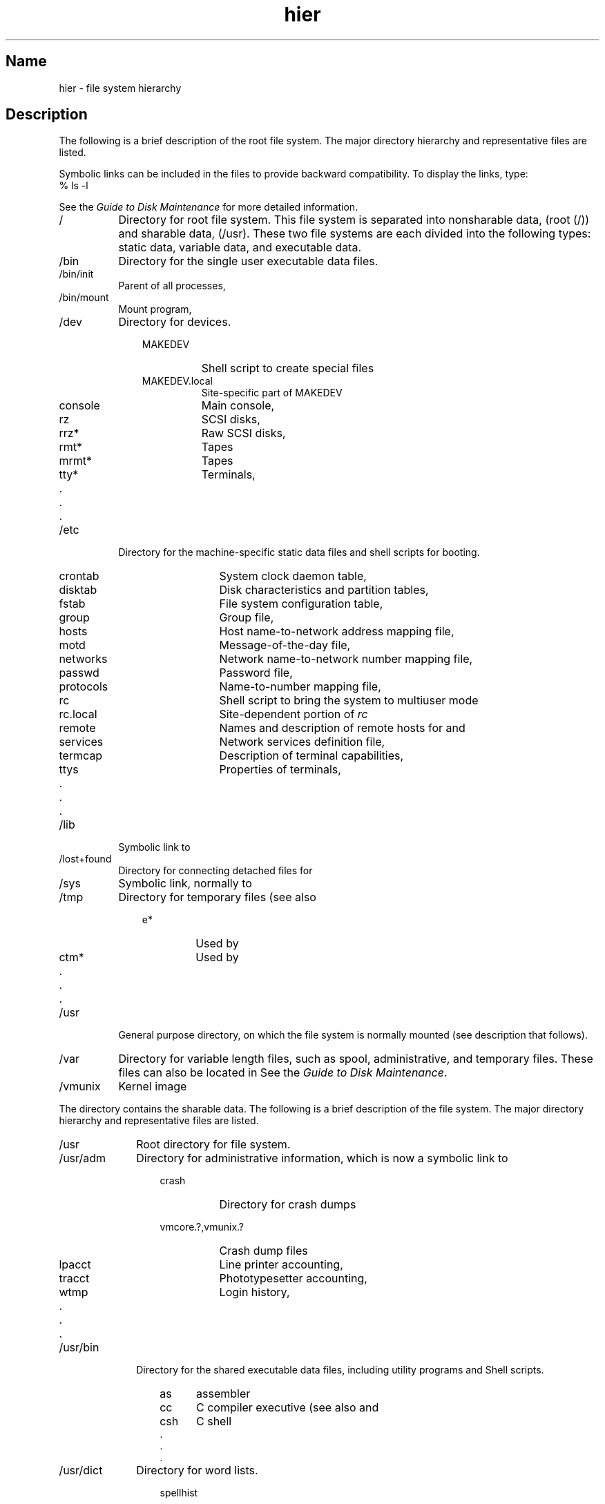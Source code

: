 .\" SCCSID: @(#)hier.7	3.2	9/6/88
.TH hier 7 RISC
.SH Name
hier \- file system hierarchy
.SH Description
.NXR "hier keyword"
.NXR "hierarchy" "root file system" 
.NXB "root file system" "hierarchy"
The following is a brief description of the root file system.
The major directory hierarchy and representative files are listed.
.PP
Symbolic links can be included in the files to provide backward
compatibility. To display the links, type:
.EX
% ls -l
.EE
.PP
See the 
\fIGuide to Disk Maintenance\fP
for more detailed information.
.IP / 8
Directory for root file system. This file system is separated into
nonsharable data, 
(\f(CWroot\fP (/))
and sharable data, 
(\f(CW/usr\fP).
These two file systems are each divided into the following types: static
data, variable data, and executable data.
.IP /bin 
Directory for the single user executable data files.
.IP /bin/init
Parent of all processes,
.MS init 8 .
.IP /bin/mount
Mount program,
.MS mount 8 .
.IP /dev
Directory for devices.
.RS 11
.PD 0
.IP MAKEDEV 8
Shell script to create special files
.IP MAKEDEV.local
Site-specific part of MAKEDEV
.IP console
Main console,
.MS tty 4 
.IP rz
SCSI disks,
.MS rz 4 
.IP rrz*
Raw SCSI disks,
.MS rz 4 
.IP rmt*
Tapes
.IP mrmt*
Tapes
.IP tty*
Terminals,
.MS tty 4 
.IP "     ."
.IP "     ."
.IP "     ." 
.PD
.RE
.IP /etc 8
Directory for the machine-specific static data files and 
shell scripts for booting.
.RS 11
.PD 0
.IP crontab 10
System clock daemon table,
.MS crontab 5
.IP disktab
Disk characteristics and partition tables,
.MS disktab 5 
.IP fstab
File system configuration table,
.MS fstab 5 
.IP group
Group file,
.MS group 5 
.IP hosts
Host name-to-network address mapping file,
.MS hosts 5 
.IP motd
Message-of-the-day file,
.MS login 1 
.IP networks
Network name-to-network number mapping file,
.MS networks 5 
.IP passwd
Password file,
.MS passwd 5 
.IP protocols
Name-to-number mapping file,
.MS protocols 5 
.IP rc
Shell script to bring the system to multiuser mode
.IP rc.local
Site-dependent portion of 
.I rc
.IP remote
Names and description of remote hosts for 
.MS tip 1c 
and
.MS remote 5 
.IP services
Network services definition file,
.MS services 5 
.IP termcap
Description of terminal capabilities,
.MS termcap 5 
.IP ttys
Properties of terminals,
.MS ttys 5 
.IP "     ."
.IP "     ."
.IP "     ." 
.PD
.RE
.IP /lib 8 
Symbolic link to 
.PN /usr/lib .
.IP /lost+found
Directory for connecting detached files for
.MS fsck 8 .
.IP /sys
Symbolic link, normally to 
.PN /usr/sys .
.IP /tmp
Directory for temporary files (see also 
.PN /usr/tmp ).
.RS 11
.PD 0
.IP e* 7
Used by
.MS ed 1 
.IP ctm*
Used by 
.MS cc 1 
.IP "     ."
.IP "     ."
.IP "     ." 
.RE
.PD
.IP /usr 8
General purpose directory, on which the 
.PN /usr 
file system is normally mounted (see description that follows).
.IP /var
Directory for variable length files, such as spool, administrative, 
and temporary files. These files can
also be located in 
.PN /usr/var .
See the 
\fIGuide to Disk Maintenance\fP.
.IP /vmunix
Kernel image
.NXE "root file system" "hierarchy"
.sp
.PP
The
.PN /usr
directory contains the sharable data. The following is a brief 
description of the 
.PN /usr 
file system.
.NXB "/usr file system" "hierarchy"
The major directory hierarchy and representative
files are listed. 
.IP /usr 10
Root directory for 
.PN /usr 
file system.
.IP /usr/adm
Directory for administrative information, which is now a symbolic
link to
.PN /var/adm .
.RS 13
.PD 0
.IP crash 8
Directory for crash dumps
.IP vmcore.?,vmunix.? 20
Crash dump files
.RE
.RS 13
.IP lpacct 8
Line printer accounting,
.MS lpr 1 
.IP tracct
Phototypesetter accounting,
.MS troff 1 
.IP wtmp
Login history,
.MS utmp 5 
.IP "     ."
.IP "     ."
.IP "     ." 
.PD
.RE
.IP /usr/bin 10 
Directory for the shared executable data files, including utility
programs and Shell scripts.
.RS 13
.PD 0
.IP as 5
assembler
.IP cc
C compiler executive (see also 
.PN /usr/lib/ccom  
and
.PN /usr/lib/cpp )
.IP csh
C shell
.IP "     ." 
.IP "     ." 
.IP "     ." 
.RE
.PD
.IP /usr/dict 10
Directory for word lists.
.PD 0
.RS 13
.IP spellhist 10
History file,
.MS spell 1 
.IP words
Word list,
.MS look 1 
.IP "     ."
.IP "     ."
.IP "     ." 
.PD
.RE
.IP /usr/doc 10
Directories containing files for the Vol.2 documentation.
.PD 0
.RS 13
.IP as 5
Assembler manual
.IP c
C manual
.IP "     ."
.IP "     ."
.IP "     ." 
.PD
.RE
.IP /usr/etc 10
Directory for utility programs and shell scripts.
.IP /usr/etc/cron
Clock daemon,
.MS cron 8 .
.IP /usr/etc/dump
Dump program,
.PN dump(8) .
.IP /usr/examples
A directory where components of the base system and Digital's
separately licensed products can locate code examples, scripts, and
demos for customers to use.  A typical use is to complement printed
documentation.
.IP /usr/games
Directory for games.
.PD 0
.RS 13
.IP hangman 10
Hangman game
.IP lib
Library directory for games
.IP "     ."
.IP "     ."
.IP "     ." 
.PD
.RE
.IP /usr/etc/getty 10
Part of
.IR login ,
.MS getty 8 .
.IP /usr/include
Directory for standard #include files.
.PD 0
.RS 13
.IP a.out.h 9
Object file layout,
.MS a.out 5 
.IP math.h
.MS matherr 3m 
.IP stdio.h
Standard I/O,
.MS intro 3s 
.IP sys
Symbolic link to 
.PN /sys/h 
(system generation #include files)
.IP "     ."
.IP "     ."
.IP "     ." 
.PD
.RE
.IP /usr/lib 10
Directory for the shared static data files, such as object libraries. 
.RS 13
.PD 0
.IP atrun 8
System scheduler,
.MS at 1 
.IP cpp
C preprocessor
.IP libc.a
System calls and standard I/O (2,3,3S)
.IP font
Directory for 
.MS *roff 1 
fonts
.IP lint
Directory for utility files for 
.MS lint 1 
.IP tmac
Directory for 
.MS *roff 1 
macros
.IP units
Data file of conversion tables for
.MS units 1 
.IP uucp
Directory for
.MS uucp 1c 
programs and data 
.IP "     ."
.IP "     ."
.IP "     ." 
.RE
.PD
.IP /usr/man 10
Directory for unformatted and preformatted reference (manual) pages.
.RS 13
.PD 0
.IP cat1 8
Section 1 (preformatted)
.IP cat2
Section 2 (preformatted)
.IP cat3
Section 3 (preformatted)
.IP "     ."
.IP "     ."
.IP "     ." 
.IP man1 8
Section 1 (unformatted)
.IP man2
Section 2 (unformatted)
.IP man3
Section 3 (unformatted)
.IP "     ."
.IP "     ."
.IP "     ." 
.PD
.RE
.IP /usr/mdec 10
Directory for ULTRIX boot files.
.IP /usr/msgs 
Directory for messages, 
.MS msgs 1 .
.IP /usr/new
Directory for binaries of new versions of programs.
.IP /usr/preserve
Directory for editor 
.PN temp 
files preserved after crashes or hangups.
.IP /usr/skel
Directory for sample 
.I user
startup files.
.RS 13
.PD 0
.IP .cshrc 9
Startup file for
.MS csh 1 
.IP .login
Login startup file for
.MS csh 1 
.IP .mailrc
Startup file for
.MS mail 1 
.IP .profile
Startup file for
.MS sh 1 
.IP .project
Lists information used by 
.MS finger 1 
.PD
.RE
.IP /usr/spool 10
Directory for delayed execution files, which is now a symbolic link to
.PN /var/spool .
.RS 13
.PD 0
.IP at 5
Directory used by 
.MS at 1 
.IP lpd
Directory used by
.MS lpr 1 
.RE
.RS 21
.IP lock 5
Present when line printer is active
.IP cf*
Copy of file to be printed, if necessary
.IP df*
Daemon control file,
.MS lpd 8 
.IP tf*
Transient control file (exists while 
.PN lpr
is working)
.RE
.RS 13
.IP mail 6
Mailboxes for
.MS mail 1 
.RE 
.RS 21
.IP \fIname\fP 12
Mail file for user
.I name
.IP \fIname.lock\fP
Lock file (exists while
.I name
is receiving mail)
.RE
.RS 13
.IP uucp 6
Work files and staging area for 
.MS uucp 1c 
.RE
.RS 21
.IP LOGFILE 12
Summary log
.PD
.RE
.IP /usr/src 10
Generic sources.
.PD 0
.RS 13
.IP usr.bin 8
User sources
.RE
.RS 23
.IP troff 6 
.PN nroff 
and 
.PN troff 
sources
.IP term
Directory of description files for new printers
.PD
.RE
.IP /usr/sys 10
Directory for system files.
.RS 13
.PD 0
.IP b.mips 10
BINARY for MIPS
.IP b.vax
BINARY for VAX
.IP fs
Filesystem SRC
.IP net 
Netword SRC
.IP mips
MIPS-specific SRC
.IP vax
VAX-specific SRC
.IP data
System data files
.IP conf/{mips,vax}
Configuration files
.IP h
#include files
.IP SAS
Standalone system
.IP sys
Machine independent SRC
.PD
.RE
.IP /usr/tmp 10
Symbolic link to
.PN /var/tmp .
.NXE "/usr file system" "hierarchy"
.SH See Also
apropos(1), find(1), finger(1), grep(1), ls(1), whatis(1), whereis(1),
which(1), ncheck(8)
.br
\fIGuide to Disk Maintenance\fP
